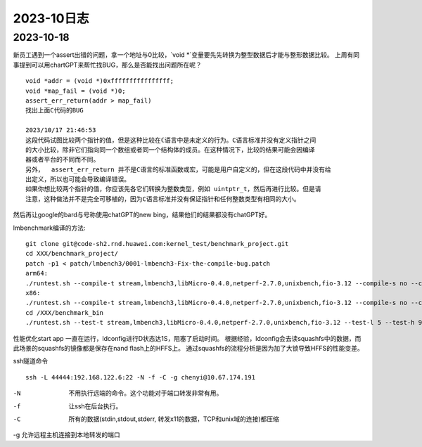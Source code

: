 2023-10日志
^^^^^^^^^^^^^^^^^^^^^^^

2023-10-18
================
新员工遇到一个assert出错的问题，拿一个地址与0比较，`void *`变量要先先转换为整型数据后才能与整形数据比较。
上周有同事提到可以用chartGPT来帮忙找BUG，那么是否能找出问题所在呢？ ::

    void *addr = (void *)0xffffffffffffffff;
    void *map_fail = (void *)0;
    assert_err_return(addr > map_fail)
    找出上面C代码的BUG

    2023/10/17 21:46:53
    这段代码试图比较两个指针的值，但是这种比较在ℂ语言中是未定义的行为。C语言标准并没有定义指针之间
    的大小比较，除非它们指向同一个数组或者同一个结构体的成员。在这种情况下，比较的结果可能会因编译
    器或者平台的不同而不同。
    另外，  assert_err_return 并不是C语言的标准函数或宏，可能是用户自定义的，但在这段代码中并没有给  
    出定义，所以也可能会导致编译错误。
    如果你想比较两个指针的值，你应该先各它们转换为整数类型，例如 uintptr_t，然后再进行比较。但是请
    注意，这种做法并不是完全可移植的，因为C语言标准并没有保证指针和任何整数类型有相同的大小。

然后再让google的bard与号称使用chatGPT的new bing，结果他们的结果都没有chatGPT好。


lmbenchmark编译的方法::


    git clone git@code-sh2.rnd.huawei.com:kernel_test/benchmark_project.git
    cd XXX/benchmark_project/
    patch -p1 < patch/lmbench3/0001-lmbench3-Fix-the-compile-bug.patch
    arm64:
    ./runtest.sh --compile-t stream,lmbench3,libMicro-0.4.0,netperf-2.7.0,unixbench,fio-3.12 --compile-s no --compile-a aarch64 --compile-o XXX/benchmark_bin
    x86:
    ./runtest.sh --compile-t stream,lmbench3,libMicro-0.4.0,netperf-2.7.0,unixbench,fio-3.12 --compile-s no --compile-a x86 --compile-o /XXX/benchmark_bin
    cd /XXX/benchmark_bin
    ./runtest.sh --test-t stream,lmbench3,libMicro-0.4.0,netperf-2.7.0,unixbench,fio-3.12 --test-l 5 --test-h 9.84.1.18 --test-u root --test-p Huawei12#$ --test-o /XXX/benchmark_bin > runtest.log

性能优化start app 一直在运行，ldconfig进行D状态达1S，阻塞了启动时间。
根据经验，ldconfig会去读squashfs中的数据，而此场景的squashfs的镜像都是保存在nand flash上的HFFS上。
通过squashfs的流程分析是因为加了大锁导致HFFS的性能变差。

ssh隧道命令 ::

    ssh -L 44444:192.168.122.6:22 -N -f -C -g chenyi@10.67.174.191

-N
    不用执行远端的命令。这个功能对于端口转发非常有用。

-f
    让ssh在后台执行。

-C
    所有的数据(stdin,stdout,stderr, 转发x11的数据，TCP和unix域的连接)都压缩

-g 允许远程主机连接到本地转发的端口